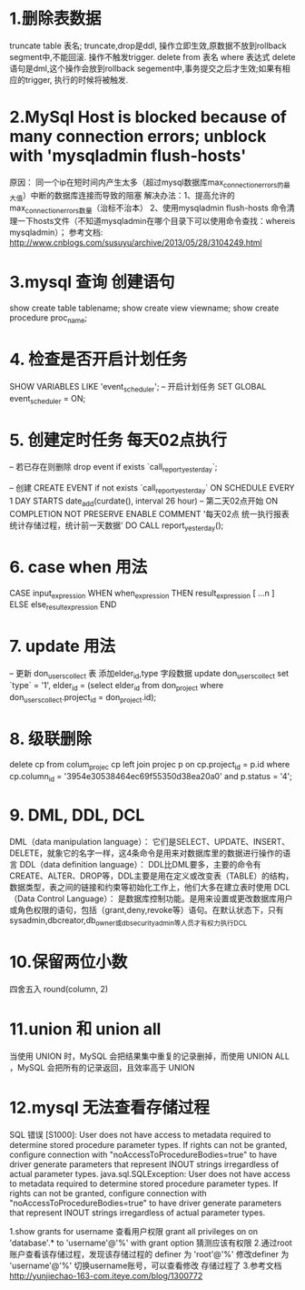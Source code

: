 * 1.删除表数据
     truncate table 表名;
	truncate,drop是ddl, 操作立即生效,原数据不放到rollback segment中,不能回滚. 操作不触发trigger.  
     delete from 表名 where 表达式
	delete语句是dml,这个操作会放到rollback segement中,事务提交之后才生效;如果有相应的trigger, 执行的时候将被触发.  

* 2.MySql Host is blocked because of many connection errors; unblock with 'mysqladmin flush-hosts'
     原因： 同一个ip在短时间内产生太多（超过mysql数据库max_connection_errors的最大值）中断的数据库连接而导致的阻塞
     解决办法：1、提高允许的max_connection_errors数量（治标不治本）
               2、使用mysqladmin flush-hosts 命令清理一下hosts文件（不知道mysqladmin在哪个目录下可以使用命令查找：whereis mysqladmin）；
     参考文档: http://www.cnblogs.com/susuyu/archive/2013/05/28/3104249.html

* 3.mysql 查询 创建语句
     show create table tablename;
     show create view viewname;
     show create procedure proc_name;

* 4. 检查是否开启计划任务
SHOW VARIABLES LIKE 'event_scheduler';
-- 开启计划任务
SET GLOBAL event_scheduler = ON;

* 5. 创建定时任务 每天02点执行
-- 若已存在则删除
drop event if exists `call_report_yesterday`;

-- 创建
CREATE EVENT if not exists `call_report_yesterday`
ON SCHEDULE EVERY 1 DAY
STARTS date_add(curdate(), interval 26 hour) -- 第二天02点开始
ON COMPLETION NOT PRESERVE
ENABLE
COMMENT '每天02点 统一执行报表统计存储过程，统计前一天数据'
DO
CALL report_yesterday();

* 6. case when 用法
      CASE input_expression
         WHEN when_expression THEN result_expression
         [ ...n ]
        ELSE else_result_expression
    END

* 7. update 用法
-- 更新 don_users_collect 表 添加elder_id,type 字段数据
update don_users_collect set `type` = '1',
    elder_id = (select elder_id from don_project where don_users_collect.project_id = don_project.id);

* 8. 级联删除
	delete cp from colum_projec cp
	left join projec p on cp.project_id = p.id
	where cp.column_id = '3954e30538464ec69f55350d38ea20a0' and p.status = '4';

* 9. DML, DDL, DCL
	DML（data manipulation language）：
	       它们是SELECT、UPDATE、INSERT、DELETE，就象它的名字一样，这4条命令是用来对数据库里的数据进行操作的语言
	DDL（data definition language）：
	       DDL比DML要多，主要的命令有CREATE、ALTER、DROP等，DDL主要是用在定义或改变表（TABLE）的结构，数据类型，表之间的链接和约束等初始化工作上，他们大多在建立表时使用
	DCL（Data Control Language）：
	       是数据库控制功能。是用来设置或更改数据库用户或角色权限的语句，包括（grant,deny,revoke等）语句。在默认状态下，只有sysadmin,dbcreator,db_owner或db_securityadmin等人员才有权力执行DCL
* 10.保留两位小数
	四舍五入 round(column, 2)
* 11.union 和 union all
	 当使用 UNION 时，MySQL 会把结果集中重复的记录删掉，而使用 UNION ALL ，MySQL 会把所有的记录返回，且效率高于 UNION
* 12.mysql 无法查看存储过程
  SQL 错误 [S1000]: User does not have access to metadata required to determine stored procedure parameter types. If rights can not be granted, configure connection with "noAccessToProcedureBodies=true" to have driver generate parameters that represent INOUT strings irregardless of actual parameter types.
  java.sql.SQLException: User does not have access to metadata required to determine stored procedure parameter types. If rights can not be granted, configure connection with "noAccessToProcedureBodies=true" to have driver generate parameters that represent INOUT strings irregardless of actual parameter types.

  1.show grants for username 查看用户权限
  grant all privileges on on 'database'.* to 'username'@'%' with grant option
  猜测应该有权限
  2.通过root账户查看该存储过程，发现该存储过程的 definer 为  'root'@'%'
  修改definer 为 'username'@'%' 切换username账号，可以查看修改 存储过程了
  3.参考文档
  http://yunjiechao-163-com.iteye.com/blog/1300772
